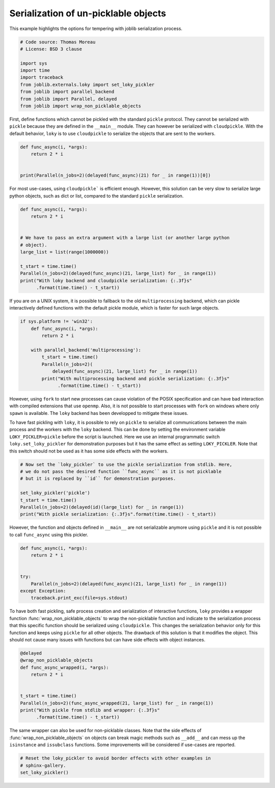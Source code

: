.. only:: html

    .. note::
        :class: sphx-glr-download-link-note

        Click :ref:`here <sphx_glr_download_auto_examples_serialization_and_wrappers.py>`     to download the full example code
    .. rst-class:: sphx-glr-example-title

    .. _sphx_glr_auto_examples_serialization_and_wrappers.py:


Serialization of un-picklable objects
=====================================

This example highlights the options for tempering with joblib serialization
process.


.. code-block:: default


    # Code source: Thomas Moreau
    # License: BSD 3 clause

    import sys
    import time
    import traceback
    from joblib.externals.loky import set_loky_pickler
    from joblib import parallel_backend
    from joblib import Parallel, delayed
    from joblib import wrap_non_picklable_objects









First, define functions which cannot be pickled with the standard ``pickle``
protocol. They cannot be serialized with ``pickle`` because they are defined
in the ``__main__`` module. They can however be serialized with
``cloudpickle``. With the default behavior, ``loky`` is to use
``cloudpickle`` to serialize the objects that are sent to the workers.



.. code-block:: default


    def func_async(i, *args):
        return 2 * i


    print(Parallel(n_jobs=2)(delayed(func_async)(21) for _ in range(1))[0])






.. rst-class:: sphx-glr-script-out

 Out:

 .. code-block:: none

    42




For most use-cases, using ``cloudpickle``` is efficient enough. However, this
solution can be very slow to serialize large python objects, such as dict or
list, compared to the standard ``pickle`` serialization.



.. code-block:: default


    def func_async(i, *args):
        return 2 * i


    # We have to pass an extra argument with a large list (or another large python
    # object).
    large_list = list(range(1000000))

    t_start = time.time()
    Parallel(n_jobs=2)(delayed(func_async)(21, large_list) for _ in range(1))
    print("With loky backend and cloudpickle serialization: {:.3f}s"
          .format(time.time() - t_start))






.. rst-class:: sphx-glr-script-out

 Out:

 .. code-block:: none

    With loky backend and cloudpickle serialization: 0.070s




If you are on a UNIX system, it is possible to fallback to the old
``multiprocessing`` backend, which can pickle interactively defined functions
with the default pickle module, which is faster for such large objects.



.. code-block:: default


    if sys.platform != 'win32':
        def func_async(i, *args):
            return 2 * i

        with parallel_backend('multiprocessing'):
            t_start = time.time()
            Parallel(n_jobs=2)(
                delayed(func_async)(21, large_list) for _ in range(1))
            print("With multiprocessing backend and pickle serialization: {:.3f}s"
                  .format(time.time() - t_start))






.. rst-class:: sphx-glr-script-out

 Out:

 .. code-block:: none

    With multiprocessing backend and pickle serialization: 0.138s




However, using ``fork`` to start new processes can cause violation of the
POSIX specification and can have bad interaction with compiled extensions
that use ``openmp``. Also, it is not possible to start processes with
``fork`` on windows where only ``spawn`` is available. The ``loky`` backend
has been developped to mitigate these issues.

To have fast pickling with ``loky``, it is possible to rely on ``pickle`` to
serialize all communications between the main process and the workers with
the ``loky`` backend. This can be done by setting the environment variable
``LOKY_PICKLER=pickle`` before the script is launched. Here we use an
internal programmatic switch ``loky.set_loky_pickler`` for demonstration
purposes but it has the same effect as setting ``LOKY_PICKLER``. Note that
this switch should not be used as it has some side effects with the workers.



.. code-block:: default


    # Now set the `loky_pickler` to use the pickle serialization from stdlib. Here,
    # we do not pass the desired function ``func_async`` as it is not picklable
    # but it is replaced by ``id`` for demonstration purposes.

    set_loky_pickler('pickle')
    t_start = time.time()
    Parallel(n_jobs=2)(delayed(id)(large_list) for _ in range(1))
    print("With pickle serialization: {:.3f}s".format(time.time() - t_start))






.. rst-class:: sphx-glr-script-out

 Out:

 .. code-block:: none

    With pickle serialization: 0.072s




However, the function and objects defined in ``__main__`` are not
serializable anymore using ``pickle`` and it is not possible to call
``func_async`` using this pickler.



.. code-block:: default


    def func_async(i, *args):
        return 2 * i


    try:
        Parallel(n_jobs=2)(delayed(func_async)(21, large_list) for _ in range(1))
    except Exception:
        traceback.print_exc(file=sys.stdout)






.. rst-class:: sphx-glr-script-out

 Out:

 .. code-block:: none

    joblib.externals.loky.process_executor._RemoteTraceback: 
    """
    Traceback (most recent call last):
      File "/home/ogrisel/code/joblib/joblib/externals/loky/process_executor.py", line 404, in _process_worker
        call_item = call_queue.get(block=True, timeout=timeout)
      File "/home/ogrisel/miniconda3/envs/pylatest/lib/python3.8/multiprocessing/queues.py", line 116, in get
        return _ForkingPickler.loads(res)
    AttributeError: Can't get attribute 'func_async' on <module 'joblib.externals.loky.backend.popen_loky_posix' from '/home/ogrisel/code/joblib/joblib/externals/loky/backend/popen_loky_posix.py'>
    """

    The above exception was the direct cause of the following exception:

    Traceback (most recent call last):
      File "/home/ogrisel/code/joblib/examples/serialization_and_wrappers.py", line 113, in <module>
        Parallel(n_jobs=2)(delayed(func_async)(21, large_list) for _ in range(1))
      File "/home/ogrisel/code/joblib/joblib/parallel.py", line 1042, in __call__
        self.retrieve()
      File "/home/ogrisel/code/joblib/joblib/parallel.py", line 921, in retrieve
        self._output.extend(job.get(timeout=self.timeout))
      File "/home/ogrisel/code/joblib/joblib/_parallel_backends.py", line 542, in wrap_future_result
        return future.result(timeout=timeout)
      File "/home/ogrisel/miniconda3/envs/pylatest/lib/python3.8/concurrent/futures/_base.py", line 439, in result
        return self.__get_result()
      File "/home/ogrisel/miniconda3/envs/pylatest/lib/python3.8/concurrent/futures/_base.py", line 388, in __get_result
        raise self._exception
    joblib.externals.loky.process_executor.BrokenProcessPool: A task has failed to un-serialize. Please ensure that the arguments of the function are all picklable.




To have both fast pickling, safe process creation and serialization of
interactive functions, ``loky`` provides a wrapper function
:func:`wrap_non_picklable_objects` to wrap the non-picklable function and
indicate to the serialization process that this specific function should be
serialized using ``cloudpickle``. This changes the serialization behavior
only for this function and keeps using ``pickle`` for all other objects. The
drawback of this solution is that it modifies the object. This should not
cause many issues with functions but can have side effects with object
instances.



.. code-block:: default


    @delayed
    @wrap_non_picklable_objects
    def func_async_wrapped(i, *args):
        return 2 * i


    t_start = time.time()
    Parallel(n_jobs=2)(func_async_wrapped(21, large_list) for _ in range(1))
    print("With pickle from stdlib and wrapper: {:.3f}s"
          .format(time.time() - t_start))






.. rst-class:: sphx-glr-script-out

 Out:

 .. code-block:: none

    With pickle from stdlib and wrapper: 0.313s




The same wrapper can also be used for non-picklable classes. Note that the
side effects of :func:`wrap_non_picklable_objects` on objects can break magic
methods such as ``__add__`` and can mess up the ``isinstance`` and
``issubclass`` functions. Some improvements will be considered if use-cases
are reported.



.. code-block:: default


    # Reset the loky_pickler to avoid border effects with other examples in
    # sphinx-gallery.
    set_loky_pickler()








.. rst-class:: sphx-glr-timing

   **Total running time of the script:** ( 0 minutes  0.699 seconds)


.. _sphx_glr_download_auto_examples_serialization_and_wrappers.py:


.. only :: html

 .. container:: sphx-glr-footer
    :class: sphx-glr-footer-example



  .. container:: sphx-glr-download sphx-glr-download-python

     :download:`Download Python source code: serialization_and_wrappers.py <serialization_and_wrappers.py>`



  .. container:: sphx-glr-download sphx-glr-download-jupyter

     :download:`Download Jupyter notebook: serialization_and_wrappers.ipynb <serialization_and_wrappers.ipynb>`


.. only:: html

 .. rst-class:: sphx-glr-signature

    `Gallery generated by Sphinx-Gallery <https://sphinx-gallery.github.io>`_
